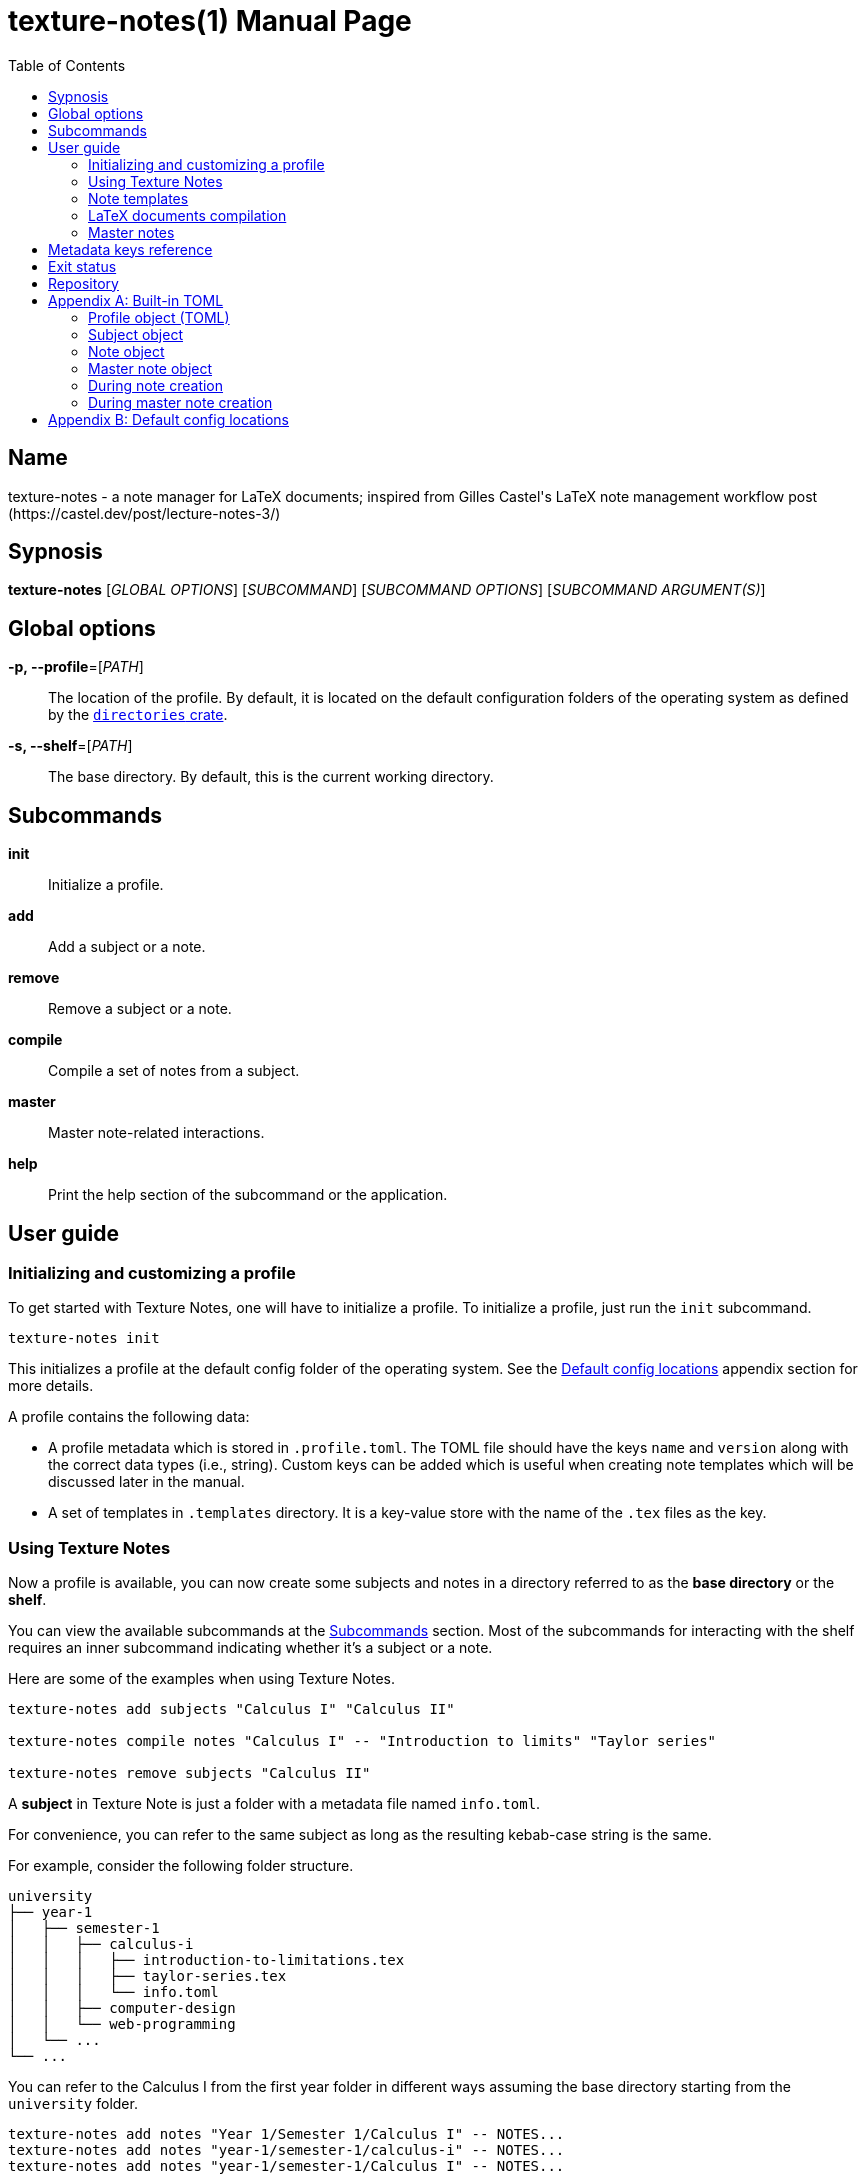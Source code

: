 = texture-notes(1)
Gabriel Arazas
2019-12-31
:toc:
:doctype: manpage
:manmanual: Texture Notes Manual
:mansource: Texture Notes v2.0.0
:man-linkstyle: pass:[red R < >]

:default-template-name: _default
:templates-folder: .templates
:template-file-ext: hbs
:profile-metadata-file: .profile.toml
:subject-metadata-file: info.toml
:master-note-file: .master.tex
:master-default-template: master/_default




== Name 

texture-notes - a note manager for LaTeX documents; inspired from Gilles Castel's LaTeX note management workflow post (https://castel.dev/post/lecture-notes-3/)




== Sypnosis 

*texture-notes* [_GLOBAL OPTIONS_] [_SUBCOMMAND_] [_SUBCOMMAND OPTIONS_] [_SUBCOMMAND ARGUMENT(S)_]




== Global options 

*-p, --profile*=[_PATH_]::
The location of the profile. 
By default, it is located on the default configuration folders of the operating system as defined by the https://crates.io/crates/directories[`directories` crate]. 

*-s, --shelf*=[_PATH_]::
The base directory. 
By default, this is the current working directory. 




== Subcommands 

*init*::
Initialize a profile. 

*add*::
Add a subject or a note. 

*remove*::
Remove a subject or a note. 

*compile*::
Compile a set of notes from a subject. 

*master*:: 
Master note-related interactions. 

*help*::
Print the help section of the subcommand or the application. 




== User guide 


=== Initializing and customizing a profile 

To get started with Texture Notes, one will have to initialize a profile. 
To initialize a profile, just run the `init` subcommand. 

[source, shell]
----
texture-notes init
----

This initializes a profile at the default config folder of the operating system. 
See the <<Default config locations>> appendix section for more details. 

A profile contains the following data:

* A profile metadata which is stored in `{profile-metadata-file}`. 
The TOML file should have the keys `name` and `version` along with the correct data types (i.e., string). 
Custom keys can be added which is useful when creating note templates which will be discussed later in the manual. 

* A set of templates in `{templates-folder}` directory. 
It is a key-value store with the name of the `.tex` files as the key. 


=== Using Texture Notes 

Now a profile is available, you can now create some subjects and notes in a directory referred to as the *base directory* or the *shelf*. 

You can view the available subcommands at the <<Subcommands>> section. 
Most of the subcommands for interacting with the shelf requires an inner subcommand indicating whether it's a subject or a note. 

Here are some of the examples when using Texture Notes. 

[source, shell]
----
texture-notes add subjects "Calculus I" "Calculus II"

texture-notes compile notes "Calculus I" -- "Introduction to limits" "Taylor series"

texture-notes remove subjects "Calculus II"
----

A *subject* in Texture Note is just a folder with a metadata file named `{subject-metadata-file}`. 

For convenience, you can refer to the same subject as long as the resulting kebab-case string is the same. 

For example, consider the following folder structure. 

[source]
----
university
├── year-1
│   ├── semester-1
│   │   ├── calculus-i
│   │   │   ├── introduction-to-limitations.tex
│   │   │   ├── taylor-series.tex
│   │   │   └── info.toml
│   │   ├── computer-design
│   │   └── web-programming
│   └── ...
└── ...
----

You can refer to the Calculus I from the first year folder in different ways assuming the base directory starting from the `university` folder. 

[source, shell]
----
texture-notes add notes "Year 1/Semester 1/Calculus I" -- NOTES...
texture-notes add notes "year-1/semester-1/calculus-i" -- NOTES...
texture-notes add notes "year-1/semester-1/Calculus I" -- NOTES...
----

As long as the resulting kebab-case of each component in the path is the same with the folder, it is considered as the same subject in the filesystem. 
If the `name` key in the metadata file is not present or valid, the name of the subject is referred to by the last path component. 
For certain cases, this can be distinct when creating notes or the subject. 

The same applies for referring to notes. 
As long as the resulting kebab-case is the same, it refers to the same note in the filesystem. 


=== Note templates 

Texture Notes has a simple templating system for your LaTeX documents. 
As briefly mentioned, the templates are located in a profile specifically in the `{templates-folder}` folder. 

Internally, the templates is represented as a key-value store. 
The key-value store comes from the folder that expects a list of `.{template-file-ext}` files with the file name as the key. 

Texture Notes use https://crates.io/crates/handlebars[a Rust implementation of Handlebars] as the templating language. 
It is definitely important to make sure the templates is valid. 

The template store primarily use the `{default-template-name}` template as the default key. 
The `{default-template-name}` template has the following value. 

[source, latex]
----
\documentclass[class=memoir, crop=false, oneside, 14pt]{standalone}

% document metadata
\author{ {{~name~}} }
\title{ {{~note.title~}} }
\date{ {{~date~}} }

\begin{document}
Sample content.

{{subject.name}}
\end{document}
----

To override the default template, just create `{default-template-name}.{template-file-ext}` on the templates folder. 

As previously said, Texture Notes uses a templating engine specifically https://crates.io/crates/handlebars/3.0.0-beta.5[a Rust implementation] of https://handlebarsjs.com/[Handlebars]. 
To set dynamic values, a Handlebars expression delimited by two pairs of curly braces (`{{$EXPR}}`). 
Practically in using Texture Notes, these are often used to refer to a https://github.com/toml-lang/toml[TOML] value. 

When creating a note, a TOML table is forming from different sources such as the profile and subject metadata. 

For example, let's create a note titled "Introduction to limits" under the subject "Calculus I". 
Assuming the shelf is the current directory, the shell command would look like the following. 

[source, shell]
----
texture-notes add notes "Calculus I" -- "Introduction to limits"
----

The following TOML table is then formed in the note creation process. 

[source, toml]
----
name = "STUDENT_NAME"
version = "VERSION"
_date = "2019-01-06"

# The rest of the keys in `profile.toml`. 
# ...

[note]
title = "Introduction to limits"
_file = "introduction-to-limits.tex"
# ...
_relpath_from_shelf = "introduction-to-limits.tex"

[subject]
name = "Calculus I"
_file = "calculus"
# ...
_relpath_from_shelf = ""
# The rest of the keys in `info.toml` of the subject.
----

This is where setting custom keys can be handy. 
If you want a globally applied data, you can add a few fields on the `{profile-metadata-file}` in the profile directory. 
It is then accessible in the template as a top-level field. 

For subject-specific data, you can add a `{subject-metadata-file}` and create a note. 
It is accessible under the `subject` table. 


=== LaTeX documents compilation 

Texture Notes can do basic automation of compiling LaTeX documents in parallel through threads. 

This is mainly used with the `compile` subcommand. 

[source, shell]
----
texture-notes compile notes "Calculus I" -- "Introduction to limits"
----

You can change the number of threads compiling the documents with the `--thread-count` option. 
The default compilation process spawns four threads. 

You can also change the default
The default compilation command is `'latexmk -pdf {{note}}'`. 
You can override the default command by setting the `command` key in the `{profile-metadata-file}`. 
Similar to note templates, the command template uses Handlebars. 
The available fields for substituing is `note` which is the basically the resulting file name (e.g., "Introduction to calculus" to "introduction-to-calculus.tex"). 

You can also compile certain files either by: 

* Setting with the command line option `--files` which accepts similar array of strings. 
The command line option has the highest precedence. 
* Setting a key in `{subject-metadata-file}` named *_files* which is an array of strings (file globs). 
Even if there is a `_files` key, the command line option will override the note filter. 


=== Master notes 

Texture Notes also allows to create *master notes*. 

A master note is a note combined from the filtered notes of a subject. 
It is associated with one and only one subject. 
It is also only dynamically generated and cannot be statically generated. 
Each master note also has a file name of `{master-note-file}`. 

To generate a master note, run the *master* subcommand. 

[source, shell]
----
texture-notes master "Calculus I"
----

By default, the master note template is `{master-default-template}`. 
To override the default, create a file named `{master-default-template}.{template-file-ext}` in the templates folder of the profile. 

This also immediately compiles the master note. 
To skip the compilation step, simply provide the skip compilation flag (`-s`). 




== Metadata keys reference 

A reference of the keys Texture Notes officially recognizes. 

*`{profile-metadata-file}`*:: 

* `name` - The name of the profile. 
This field is required. 
* `version`- The version of the profile. 
This field is required. 
This key may or may not have expanded upon future versions. 
* `command` - The compilation command for the notes. 
If this key is absent in the file, it uses `latexmk -pdf {{note}}`. 

*`{subject-metadata-file}`*::

* `name` - The name of the subject. 
Mainly used for creating the note template. 
* `_files` - An array of globs pointing to a note. 
This is mainly used as a filter for retrieving all notes of the specified subject. 
The default value is `["*.tex"]`. 




== Exit status 

*0*::
Successful termination. 

*1*::
General errors — e.g., invalid or nonexistent profile, TOML or Handlebars parsing error. 




== Repository 

Git repository::
https://github.com/foo-dogsquared/texture-notes-v2

Issue tracker::
https://github.com/foo-dogsquared/texture-notes-v2/issues




[appendix]
== Built-in TOML 

Most component (i.e., subjects, notes) in Texture Notes has a resulting TOML associated with it. 
This is mostly used for creating notes (and master notes). 


=== Profile object (TOML) 

For the profile, the TOML is simply the metadata file. 
The TOML from the profile is often where building the resulting TOML first starts. 


=== Subject object 

For the subject, there are two data sources: a dynamic TOML and the data from the metadata file. 
If the subject has a metadata file (`{subject-metadata-file}`), it will build the TOML from there. 
The following keys are then set with dynamic values and assign under the profile TOML as a table named *subject*. 

CAUTION: Any data from the subject metadata file with the same keys will be overridden with the autogenerated values (except for one case). 
It is generally advised not to use the following keys. 

* `name` - The name of the subject. 
If there is `{subject-metadata-file}` with the field, it will use it instead. 
* `_slug` - The resulting kebab case of the name. 
* `_path` - The path of the subject. 
* `_relpath_to_shelf` - The resulting relative path from the subject directory to the shelf. 
* `_relpath_from_shelf` - The resulting relative path from the shelf to the subject directory. 


=== Note object 

The note also has a resulting TOML with the following keys. 

* `title` - The title of the note. 
* `_slug` - The resulting title in kebab case. 
* `_file` - The resulting file name of the note. 
It is basically the note title in kebab case appended with `.tex`. 
* `_path` - The resulting path of the note. 
* `_relpath_to_shelf` - The resulting relative path from the directory of the note to the shelf. 
* `_relpath_from_shelf` - The resulting relative path from the shelf to the directory of the note. 


=== Master note object 

The master note is mostly similar to a note TOML data. 

* `notes` - The filtered notes. 
It contains the individual note TOML. 
* `subject` - The subject of the master note. 
It contains the subject TOML. 
* `_path` - The path of the master note. 
* `_relpath_to_shelf` - The relative path from the directory of the master note to the shelf. 
* `_relpath_from_shelf` - The inverse of `_relpath_to_shelf`. The relative path from the shelf to the directory of the master note. 


=== During note creation 

The resulting TOML of the different components are different from one process to another. 
In creating a note, the following TOML is formed. 

[source, toml]
----
name = "NAME"
version = "VERSION"
_date = "2020-01-07"

# The rest of the keys in `profile.toml`. 

# The subject TOML
[subject]
# ...

# The note TOML
[note]
# ...
----


=== During master note creation 

The resulting TOML when creating the master note is similar to the resulting TOML from note creation. 

[source, toml]
----
name = "NAME"
version = "VERSION"
_date = "2020-01-07"

# The rest of the keys in `profile.toml`. 

# The subject TOML
[subject]
# ...

# The master note TOML
[_master]
# ...
----




[appendix]
== Default config locations

By default, the profile location uses the config folder of the operating system. 

* For Linux, the config folder is at `$XDG_CONFIG_HOME/texture-notes` or at `$HOME/.config/texture-notes`. 
* For Windows, the configuration is stored at `%APPDATA%/texture-notes`. 
* For MacOS, it is at `$HOME/Library/Preferences/texture-notes`. 

Specifically, Texture Notes utilizes the https://crates.io/crates/directories[`directories` crate from crates.io]. 
You can refer to the crates.io page for more details. 
